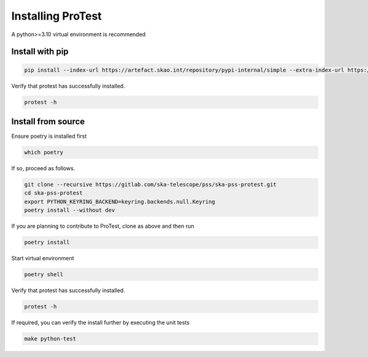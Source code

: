 Installing ProTest
==================

A python>=3.10 virtual environment is recommended

Install with pip
----------------

.. code-block:: bash

   pip install --index-url https://artefact.skao.int/repository/pypi-internal/simple --extra-index-url https://pypi.org/simple ska-pss-protest

Verify that protest has successfully installed.

.. code-block:: bash

   protest -h

Install from source
-------------------

Ensure poetry is installed first

.. code-block:: bash

   which poetry

If so, proceed as follows. 

.. code-block:: bash

   git clone --recursive https://gitlab.com/ska-telescope/pss/ska-pss-protest.git
   cd ska-pss-protest
   export PYTHON_KEYRING_BACKEND=keyring.backends.null.Keyring
   poetry install --without dev

If you are planning to contribute to ProTest, clone as above and then run 

.. code-block:: bash

   poetry install

Start virtual environment

.. code-block::  bash

   poetry shell

Verify that protest has successfully installed.

.. code-block:: bash

   protest -h

If required, you can verify the install further by executing the unit tests

.. code-block:: bash

    make python-test

